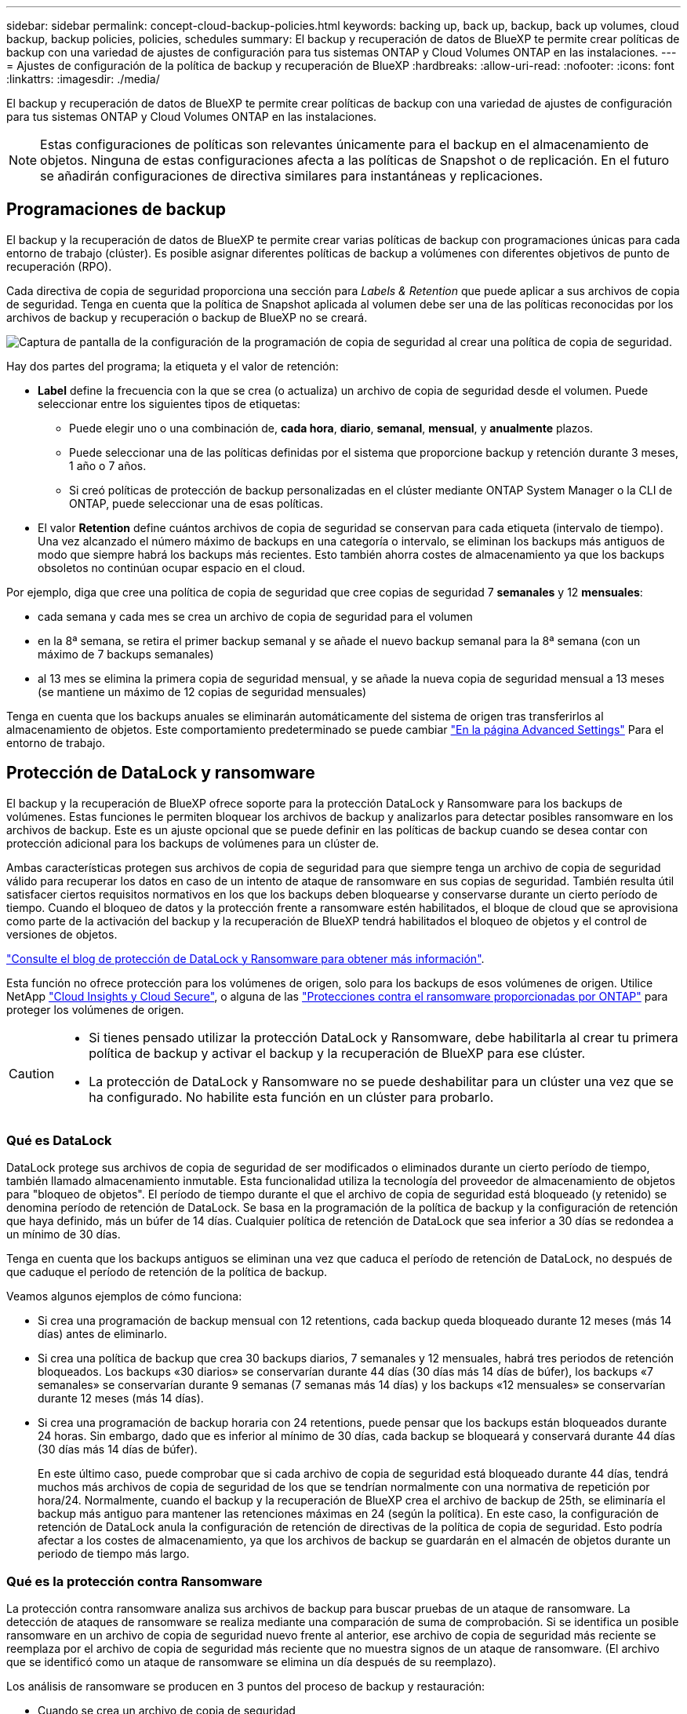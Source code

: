 ---
sidebar: sidebar 
permalink: concept-cloud-backup-policies.html 
keywords: backing up, back up, backup, back up volumes, cloud backup, backup policies, policies, schedules 
summary: El backup y recuperación de datos de BlueXP te permite crear políticas de backup con una variedad de ajustes de configuración para tus sistemas ONTAP y Cloud Volumes ONTAP en las instalaciones. 
---
= Ajustes de configuración de la política de backup y recuperación de BlueXP
:hardbreaks:
:allow-uri-read: 
:nofooter: 
:icons: font
:linkattrs: 
:imagesdir: ./media/


[role="lead"]
El backup y recuperación de datos de BlueXP te permite crear políticas de backup con una variedad de ajustes de configuración para tus sistemas ONTAP y Cloud Volumes ONTAP en las instalaciones.


NOTE: Estas configuraciones de políticas son relevantes únicamente para el backup en el almacenamiento de objetos. Ninguna de estas configuraciones afecta a las políticas de Snapshot o de replicación. En el futuro se añadirán configuraciones de directiva similares para instantáneas y replicaciones.



== Programaciones de backup

El backup y la recuperación de datos de BlueXP te permite crear varias políticas de backup con programaciones únicas para cada entorno de trabajo (clúster). Es posible asignar diferentes políticas de backup a volúmenes con diferentes objetivos de punto de recuperación (RPO).

Cada directiva de copia de seguridad proporciona una sección para _Labels & Retention_ que puede aplicar a sus archivos de copia de seguridad. Tenga en cuenta que la política de Snapshot aplicada al volumen debe ser una de las políticas reconocidas por los archivos de backup y recuperación o backup de BlueXP no se creará.

image:screenshot_backup_schedule_settings.png["Captura de pantalla de la configuración de la programación de copia de seguridad al crear una política de copia de seguridad."]

Hay dos partes del programa; la etiqueta y el valor de retención:

* *Label* define la frecuencia con la que se crea (o actualiza) un archivo de copia de seguridad desde el volumen. Puede seleccionar entre los siguientes tipos de etiquetas:
+
** Puede elegir uno o una combinación de, *cada hora*, *diario*, *semanal*, *mensual*, y *anualmente* plazos.
** Puede seleccionar una de las políticas definidas por el sistema que proporcione backup y retención durante 3 meses, 1 año o 7 años.
** Si creó políticas de protección de backup personalizadas en el clúster mediante ONTAP System Manager o la CLI de ONTAP, puede seleccionar una de esas políticas.


* El valor *Retention* define cuántos archivos de copia de seguridad se conservan para cada etiqueta (intervalo de tiempo). Una vez alcanzado el número máximo de backups en una categoría o intervalo, se eliminan los backups más antiguos de modo que siempre habrá los backups más recientes. Esto también ahorra costes de almacenamiento ya que los backups obsoletos no continúan ocupar espacio en el cloud.


Por ejemplo, diga que cree una política de copia de seguridad que cree copias de seguridad 7 *semanales* y 12 *mensuales*:

* cada semana y cada mes se crea un archivo de copia de seguridad para el volumen
* en la 8ª semana, se retira el primer backup semanal y se añade el nuevo backup semanal para la 8ª semana (con un máximo de 7 backups semanales)
* al 13 mes se elimina la primera copia de seguridad mensual, y se añade la nueva copia de seguridad mensual a 13 meses (se mantiene un máximo de 12 copias de seguridad mensuales)


Tenga en cuenta que los backups anuales se eliminarán automáticamente del sistema de origen tras transferirlos al almacenamiento de objetos. Este comportamiento predeterminado se puede cambiar link:task-manage-backup-settings-ontap#change-whether-yearly-snapshots-are-removed-from-the-source-system["En la página Advanced Settings"] Para el entorno de trabajo.



== Protección de DataLock y ransomware

El backup y la recuperación de BlueXP ofrece soporte para la protección DataLock y Ransomware para los backups de volúmenes. Estas funciones le permiten bloquear los archivos de backup y analizarlos para detectar posibles ransomware en los archivos de backup. Este es un ajuste opcional que se puede definir en las políticas de backup cuando se desea contar con protección adicional para los backups de volúmenes para un clúster de.

Ambas características protegen sus archivos de copia de seguridad para que siempre tenga un archivo de copia de seguridad válido para recuperar los datos en caso de un intento de ataque de ransomware en sus copias de seguridad. También resulta útil satisfacer ciertos requisitos normativos en los que los backups deben bloquearse y conservarse durante un cierto período de tiempo. Cuando el bloqueo de datos y la protección frente a ransomware estén habilitados, el bloque de cloud que se aprovisiona como parte de la activación del backup y la recuperación de BlueXP tendrá habilitados el bloqueo de objetos y el control de versiones de objetos.

https://bluexp.netapp.com/blog/cbs-blg-the-bluexp-feature-that-protects-backups-from-ransomware["Consulte el blog de protección de DataLock y Ransomware para obtener más información"^].

Esta función no ofrece protección para los volúmenes de origen, solo para los backups de esos volúmenes de origen. Utilice NetApp https://cloud.netapp.com/ci-sde-plp-cloud-secure-info-trial?hsCtaTracking=fefadff4-c195-4b6a-95e3-265d8ce7c0cd%7Cb696fdde-c026-4007-a39e-5e986c4d27c6["Cloud Insights y Cloud Secure"^], o alguna de las https://docs.netapp.com/us-en/ontap/anti-ransomware/index.html["Protecciones contra el ransomware proporcionadas por ONTAP"^] para proteger los volúmenes de origen.

[CAUTION]
====
* Si tienes pensado utilizar la protección DataLock y Ransomware, debe habilitarla al crear tu primera política de backup y activar el backup y la recuperación de BlueXP para ese clúster.
* La protección de DataLock y Ransomware no se puede deshabilitar para un clúster una vez que se ha configurado. No habilite esta función en un clúster para probarlo.


====


=== Qué es DataLock

DataLock protege sus archivos de copia de seguridad de ser modificados o eliminados durante un cierto período de tiempo, también llamado almacenamiento inmutable. Esta funcionalidad utiliza la tecnología del proveedor de almacenamiento de objetos para "bloqueo de objetos". El período de tiempo durante el que el archivo de copia de seguridad está bloqueado (y retenido) se denomina período de retención de DataLock. Se basa en la programación de la política de backup y la configuración de retención que haya definido, más un búfer de 14 días. Cualquier política de retención de DataLock que sea inferior a 30 días se redondea a un mínimo de 30 días.

Tenga en cuenta que los backups antiguos se eliminan una vez que caduca el período de retención de DataLock, no después de que caduque el período de retención de la política de backup.

Veamos algunos ejemplos de cómo funciona:

* Si crea una programación de backup mensual con 12 retentions, cada backup queda bloqueado durante 12 meses (más 14 días) antes de eliminarlo.
* Si crea una política de backup que crea 30 backups diarios, 7 semanales y 12 mensuales, habrá tres periodos de retención bloqueados. Los backups «30 diarios» se conservarían durante 44 días (30 días más 14 días de búfer), los backups «7 semanales» se conservarían durante 9 semanas (7 semanas más 14 días) y los backups «12 mensuales» se conservarían durante 12 meses (más 14 días).
* Si crea una programación de backup horaria con 24 retentions, puede pensar que los backups están bloqueados durante 24 horas. Sin embargo, dado que es inferior al mínimo de 30 días, cada backup se bloqueará y conservará durante 44 días (30 días más 14 días de búfer).
+
En este último caso, puede comprobar que si cada archivo de copia de seguridad está bloqueado durante 44 días, tendrá muchos más archivos de copia de seguridad de los que se tendrían normalmente con una normativa de repetición por hora/24. Normalmente, cuando el backup y la recuperación de BlueXP crea el archivo de backup de 25th, se eliminaría el backup más antiguo para mantener las retenciones máximas en 24 (según la política). En este caso, la configuración de retención de DataLock anula la configuración de retención de directivas de la política de copia de seguridad. Esto podría afectar a los costes de almacenamiento, ya que los archivos de backup se guardarán en el almacén de objetos durante un periodo de tiempo más largo.





=== Qué es la protección contra Ransomware

La protección contra ransomware analiza sus archivos de backup para buscar pruebas de un ataque de ransomware. La detección de ataques de ransomware se realiza mediante una comparación de suma de comprobación. Si se identifica un posible ransomware en un archivo de copia de seguridad nuevo frente al anterior, ese archivo de copia de seguridad más reciente se reemplaza por el archivo de copia de seguridad más reciente que no muestra signos de un ataque de ransomware. (El archivo que se identificó como un ataque de ransomware se elimina un día después de su reemplazo).

Los análisis de ransomware se producen en 3 puntos del proceso de backup y restauración:

* Cuando se crea un archivo de copia de seguridad
+
La exploración no se realiza en el archivo de copia de seguridad cuando se escribe por primera vez en el almacenamiento en nube, pero cuando se escribe el archivo de copia de seguridad *siguiente*. Por ejemplo, si tiene un programa de backup semanal establecido para el martes, el martes 14 se crea un backup. A continuación, se crea el martes 21 otro backup. El escaneado de ransomware se ejecuta en el archivo de copia de seguridad desde el 14 en este momento.

* Cuando intenta restaurar datos desde un archivo de copia de seguridad
+
Puede elegir ejecutar un análisis antes de restaurar datos de un archivo de copia de seguridad o omitir este análisis.

* Manualmente
+
Puede ejecutar un análisis de protección contra ransomware bajo demanda en cualquier momento para verificar el estado de un archivo de backup específico. Esto puede resultar útil si tuvo un problema de ransomware en un volumen en particular y desea verificar que los backups de ese volumen no se vean afectados.





=== Configuración de protección de DataLock y Ransomware

Cada política de copia de seguridad proporciona una sección para _DataLock y Protección de ransomware_ que puede aplicar a sus archivos de copia de seguridad.

image:screenshot_datalock_ransomware_settings.png["Una captura de pantalla de la configuración de protección de datos con bloqueo y ransomware para AWS, Azure y StorageGRID al crear una política de backup."]

Puede elegir entre los siguientes ajustes para cada política de backup:

[role="tabbed-block"]
====
ifdef::aws[]

.AWS
--
* *Ninguno* (predeterminado)
+
La protección DataLock y la protección contra ransomware están deshabilitadas.

* *Gobierno*
+
DataLock se establece en el modo _Governance_ en el que se encuentran los usuarios `s3:BypassGovernanceRetention` permiso (link:concept-cloud-backup-policies.html#requirements["consulte a continuación"]) puede sobrescribir o eliminar archivos de copia de seguridad durante el período de retención. La protección contra ransomware está habilitada.

* *Cumplimiento*
+
DataLock se establece en el modo _Compliance_ en el que ningún usuario puede sobrescribir ni eliminar archivos de copia de seguridad durante el período de retención. La protección contra ransomware está habilitada.



--
endif::aws[]

ifdef::azure[]

.Azure
--
* *Ninguno* (predeterminado)
+
La protección DataLock y la protección contra ransomware están deshabilitadas.

* *Desbloqueado*
+
Los archivos de copia de seguridad se protegen durante el período de retención. El período de retención se puede aumentar o disminuir. Normalmente se usa durante 24 horas para probar el sistema. La protección contra ransomware está habilitada.

* *Bloqueado*
+
Los archivos de copia de seguridad se protegen durante el período de retención. El período de retención se puede aumentar, pero no se puede disminuir. Satisface todo el cumplimiento normativo. La protección contra ransomware está habilitada.



--
endif::azure[]

.StorageGRID
--
* *Ninguno* (predeterminado)
+
La protección DataLock y la protección contra ransomware están deshabilitadas.

* *Cumplimiento*
+
DataLock se establece en el modo _Compliance_ en el que ningún usuario puede sobrescribir ni eliminar archivos de copia de seguridad durante el período de retención. La protección contra ransomware está habilitada.



--
====


=== Entornos de trabajo y proveedores de almacenamiento de objetos compatibles

Puede habilitar la protección de datos Lock y ransomware en volúmenes de ONTAP desde los siguientes entornos de trabajo al usar almacenamiento de objetos en los siguientes proveedores de cloud público y privado. En próximos lanzamientos, se añadirán más proveedores de cloud.

[cols="55,45"]
|===
| Entorno de trabajo de fuente | Destino de archivo de copia de seguridad ifdef::aws[] 


| Cloud Volumes ONTAP en AWS | Endif de Amazon S3::aws[] ifdef::Azure[] 


| Cloud Volumes ONTAP en Azure | Endif de Azure Blob::Azure[] ifdef::gcp[] endif::gcp[] 


| Sistema ONTAP en las instalaciones | Ifdef::aws[] Amazon S3 endif::aws[] ifdef::Azure[] endif de Azure Blob::Azure[] ifdef::gcp[] endif::gcp[] NetApp StorageGRID 
|===


=== Requisitos

ifdef::aws[]

* Para AWS:
+
** Los clústeres deben ejecutar ONTAP 9.11.1 o posterior
** El conector puede ponerse en marcha en el cloud o en sus instalaciones
** Los siguientes permisos S3 deben formar parte del rol IAM que proporciona el conector con permisos. Residen en la sección "backupS3Policy" para el recurso "arn:aws:s3::netapp-backup-*":
+
*** s3:GetObjectVersionTagging
*** s3:GetBucketObjectLockConfiguration
*** s3:GetObjectVersionAcl
*** s3:PutObjectEtiquetado
*** s3:DeleteObject
*** s3:DeleteObjectTagging
*** s3:GetObjectRetention
*** s3:DeleteObjectVersionTagging
*** s3:PutObject
*** s3:GetObject
*** s3:PutBucketObjectLockConfiguration
*** s3:GetLifecycleConfiguration
*** s3:GetBucketTagging
*** s3:DeleteObjectVersion
*** s3:ListBucketVersions
*** s3:ListBucket
*** s3:PutBucketEtiquetado
*** s3:GetObjectTagging
*** s3:PutBucketVersioning
*** s3:PutObjectVersionEtiquetado
*** s3:GetBucketVersioning
*** s3:GetBucketAcl
*** s3:BypassGovernanceRetention
*** s3:PutObjectRetention
*** s3:GetBucketLocation
*** s3:GetObjectVersion
+
https://docs.netapp.com/us-en/bluexp-setup-admin/reference-permissions-aws.html["Vea el formato JSON completo para la directiva donde puede copiar y pegar los permisos necesarios"^].







endif::aws[]

ifdef::azure[]

* Para Azure:
+
** Los clústeres deben ejecutar ONTAP 9.12.1 o posterior
** El conector puede ponerse en marcha en el cloud o en sus instalaciones




endif::azure[]

* Para StorageGRID:
+
** Los clústeres deben ejecutar ONTAP 9.11.1 o posterior
** Sus sistemas StorageGRID deben ejecutar 11.6.0.3 o posterior
** El conector debe estar desplegado en sus instalaciones (se puede instalar en un sitio con o sin acceso a Internet)
** Los siguientes permisos S3 deben formar parte del rol IAM que proporciona el conector permisos:
+
*** s3:GetObjectVersionTagging
*** s3:GetBucketObjectLockConfiguration
*** s3:GetObjectVersionAcl
*** s3:PutObjectEtiquetado
*** s3:DeleteObject
*** s3:DeleteObjectTagging
*** s3:GetObjectRetention
*** s3:DeleteObjectVersionTagging
*** s3:PutObject
*** s3:GetObject
*** s3:PutBucketObjectLockConfiguration
*** s3:GetLifecycleConfiguration
*** s3:GetBucketTagging
*** s3:DeleteObjectVersion
*** s3:ListBucketVersions
*** s3:ListBucket
*** s3:PutBucketEtiquetado
*** s3:GetObjectTagging
*** s3:PutBucketVersioning
*** s3:PutObjectVersionEtiquetado
*** s3:GetBucketVersioning
*** s3:GetBucketAcl
*** s3:PutObjectRetention
*** s3:GetBucketLocation
*** s3:GetObjectVersion








=== Restricciones

* La protección de DataLock y Ransomware no está disponible si ha configurado el almacenamiento de archivado en la normativa de backup.
* La opción DataLock que seleccione al activar el backup y la recuperación de BlueXP debe utilizarse para todas las políticas de backup para ese clúster.
* No puede utilizar varios modos DataLock en un único cluster.
* Si activa DataLock, se bloquearán todas las copias de seguridad de los volúmenes. No se pueden mezclar backups de volúmenes bloqueados y no bloqueados para un solo clúster.
* La protección de DataLock y ransomware se aplica a backups de volúmenes nuevos con una política de backup con protección de datos Lock y ransomware habilitada. No puedes habilitar esta función una vez que se haya activado el backup y la recuperación de BlueXP.
* Los volúmenes de FlexGroup pueden usar la protección DataLock y Ransomware solo si se utilizan ONTAP 9.13.1 o posterior.




== Configuración de almacenamiento de archivado

Al utilizar el almacenamiento en cloud de AWS, Azure o Google, puede mover archivos de backup antiguos a un nivel de acceso o clase de almacenamiento de archivado menos costoso al cabo de un cierto número de días. También puede optar por enviar sus archivos de copia de seguridad al almacenamiento de archivos inmediatamente sin ser escrito en el almacenamiento en la nube estándar. Simplemente ingrese *0* como el “Archivo después de días” para enviar su archivo de copia de seguridad directamente al almacenamiento de archivos. Esto puede ser especialmente útil para los usuarios que rara vez necesitan acceder a los datos de backups en la nube o los usuarios que están reemplazando una solución de copia de seguridad a cinta.

No es posible acceder a los datos de los niveles de archivado inmediatamente cuando sea necesario y el coste de recuperación será superior, por lo que debe tener en cuenta con qué frecuencia puede necesitar restaurar los datos de los archivos de backup antes de decidir archivar los archivos de backup.

[NOTE]
====
* El almacenamiento de archivado no se puede utilizar si ha habilitado DataLock.
* No puede cambiar la política de archivado después de seleccionar *0* días (archivo inmediatamente).


====
Cada directiva de copia de seguridad proporciona una sección para _Archival Policy_ que puede aplicar a los archivos de copia de seguridad.

image:screenshot_archive_tier_settings.png["Captura de pantalla de la configuración de la directiva de archivado al crear una directiva de copia de seguridad."]

ifdef::aws[]

* En AWS, los backups comienzan en la clase de almacenamiento _Standard_ y realizan la transición a la clase de almacenamiento _Standard-Infrecuente Access_ tras 30 días.
+
Si el clúster utiliza ONTAP 9.10.1 o superior, puede organizar en niveles los backups antiguos en el almacenamiento _S3 Glacier_ o _S3 Glacier Deep Archive_. link:reference-aws-backup-tiers.html["Obtenga más información acerca del almacenamiento de archivado de AWS"^].

+
** Si seleccionas ningún nivel de archivado en tu primera política de backup al activar el backup y la recuperación de BlueXP, _S3 Glacier_ será tu única opción de archivado para futuras políticas.
** Si selecciona _S3 Glacier_ en su primera política de copia de seguridad, puede cambiar a la capa _S3 Glacier Deep Archive_ para futuras políticas de copia de seguridad para ese cluster.
** Si selecciona _S3 Glacier Deep Archive_ en su primera política de copia de seguridad, ese nivel será el único nivel de archivado disponible para futuras políticas de copia de seguridad para ese cluster.




endif::aws[]

ifdef::azure[]

* En Azure, los backups están asociados con el nivel de acceso _Cool_.
+
Si su clúster utiliza ONTAP 9.10.1 o superior, puede organizar en niveles los backups anteriores en el almacenamiento de _Azure Archive_. link:reference-azure-backup-tiers.html["Obtenga más información sobre el almacenamiento de archivado de Azure"^].



endif::azure[]

ifdef::gcp[]

* En GCP, las copias de seguridad están asociadas con la clase de almacenamiento _Standard_.
+
Si tu clúster on-premises utiliza ONTAP 9.12.1 o posterior, puedes elegir organizar en niveles los backups antiguos en el almacenamiento _Archive_ en la interfaz de usuario de backup y recuperación de BlueXP después de un determinado número de días para optimizar los costes. link:reference-google-backup-tiers.html["Más información sobre el almacenamiento de archivos de Google"^].



endif::gcp[]

* En StorageGRID, las copias de seguridad están asociadas con la clase de almacenamiento _Standard_.
+
Si su clúster de on-prem utiliza ONTAP 9.12.1 o superior y su sistema StorageGRID utiliza 11.4 o superior, puede archivar archivos de backup antiguos en el almacenamiento de archivado en cloud público.



ifdef::aws[]

+ ** para AWS, puede organizar los backups en niveles en el almacenamiento AWS _S3 Glacier_ o _S3 Glacier Deep Archive_. link:reference-aws-backup-tiers.html["Obtenga más información acerca del almacenamiento de archivado de AWS"^].

endif::aws[]

ifdef::azure[]

+ ** para Azure, puede organizar en niveles los backups antiguos para el almacenamiento _Azure Archive_. link:reference-azure-backup-tiers.html["Obtenga más información sobre el almacenamiento de archivado de Azure"^].

endif::azure[]

+link:task-backup-onprem-private-cloud.html#preparing-to-archive-older-backup-files-to-public-cloud-storage["Obtenga más información sobre el archivado de archivos de backup desde StorageGRID"^].
